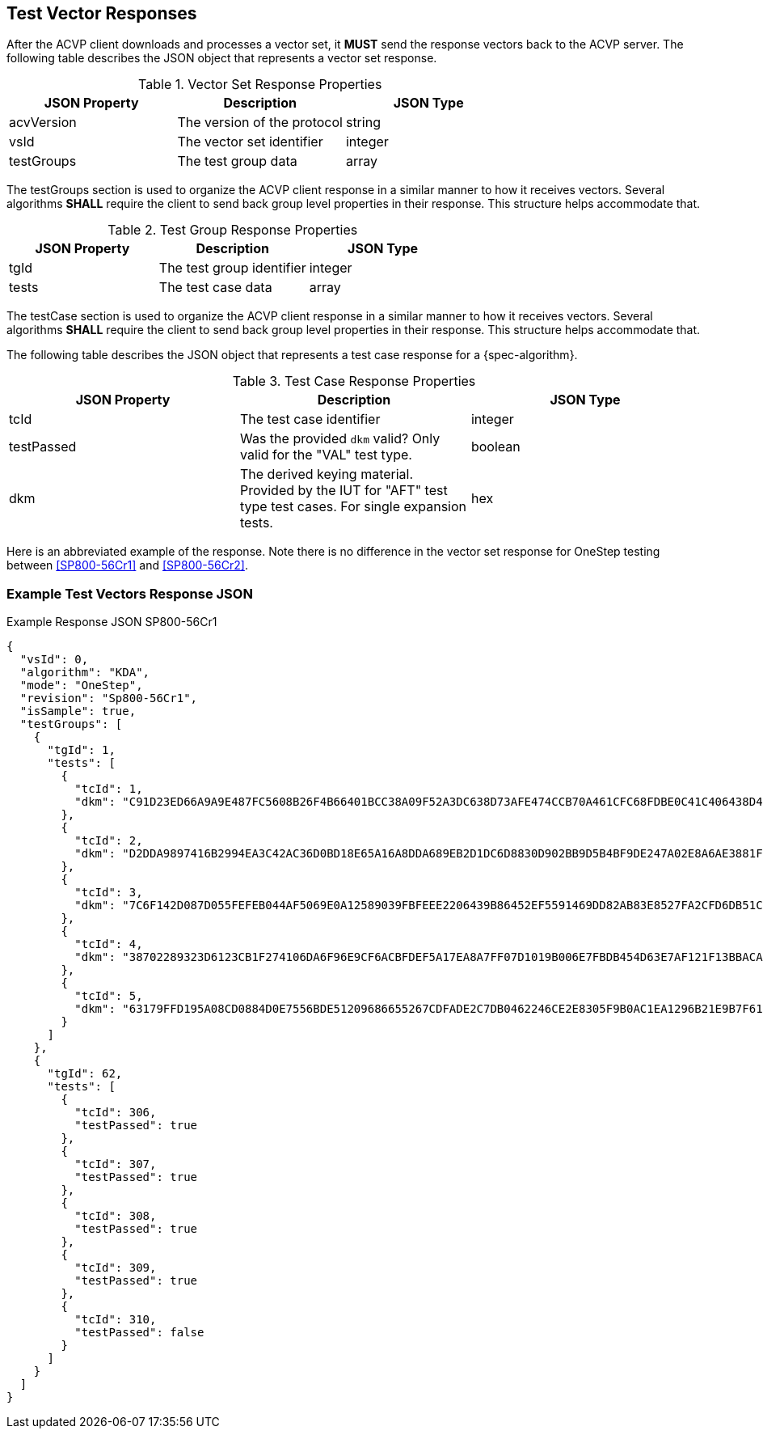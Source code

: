 [#responses]
== Test Vector Responses

After the ACVP client downloads and processes a vector set, it *MUST* send the response vectors back to the ACVP server. The following table describes the JSON object that represents a vector set response.

.Vector Set Response Properties
|===
| JSON Property | Description | JSON Type

| acvVersion | The version of the protocol | string
| vsId | The vector set identifier | integer
| testGroups | The test group data | array
|===

The testGroups section is used to organize the ACVP client response in a similar manner to how it receives vectors. Several algorithms *SHALL* require the client to send back group level properties in their response. This structure helps accommodate that.

.Test Group Response Properties
|===
| JSON Property | Description | JSON Type

| tgId | The test group identifier | integer
| tests | The test case data | array
|===

The testCase section is used to organize the ACVP client response in a similar manner to how it receives vectors.  Several algorithms *SHALL* require the client to send back group level properties in their response.  This structure helps accommodate that.

The following table describes the JSON object that represents a test case response for a {spec-algorithm}.

.Test Case Response Properties
|===
| JSON Property | Description | JSON Type

| tcId | The test case identifier | integer
| testPassed | Was the provided `dkm` valid? Only valid for the "VAL" test type. | boolean
| dkm | The derived keying material. Provided by the IUT for "AFT" test type test cases. For single expansion tests. | hex

|===

Here is an abbreviated example of the response.  Note there is no difference in the vector set response for OneStep testing between <<SP800-56Cr1>> and <<SP800-56Cr2>>.

=== Example Test Vectors Response JSON
.Example Response JSON SP800-56Cr1
[source,json]
----
{
  "vsId": 0,
  "algorithm": "KDA",
  "mode": "OneStep",
  "revision": "Sp800-56Cr1",
  "isSample": true,
  "testGroups": [
    {
      "tgId": 1,
      "tests": [
        {
          "tcId": 1,
          "dkm": "C91D23ED66A9A9E487FC5608B26F4B66401BCC38A09F52A3DC638D73AFE474CCB70A461CFC68FDBE0C41C406438D49DFD9B0FAC17886542AB3C6204425458958BAD042940919D6AD3D3A7894C19EDEED6DCC56DF775DD609623763D4CA1D048C2396EE204956028EE690110405EB5F3371DBF1C4BC131E7E7FCDEB97D12EED5D"
        },
        {
          "tcId": 2,
          "dkm": "D2DDA9897416B2994EA3C42AC36D0BD18E65A16A8DDA689EB2D1DC6D8830D902BB9D5B4BF9DE247A02E8A6AE3881F1D7CB101E7FED9199E3D4B13C06D7E8A197D55CBA8D412DC85457700FB38FFFB21C597671D19638D850EC37028F11D887E6EF9F6A8059C022D07EB88A505F44F54DEB21AD577633B42031C787C0E96209CA"
        },
        {
          "tcId": 3,
          "dkm": "7C6F142D087D055FEFEB044AF5069E0A12589039FBFEEE2206439B86452EF5591469DD82AB83E8527FA2CFD6DB51C6068D3C046CFCC29B1F8B8CD5F0A3BC4FF0AF5A4D43B66F465B01FA3D255FE6962C06E54421EE5776E822DE4AD03F91F127D2A3113CE4841F1655CF214D5C205AC5EF122EF84502B53EB3A1DC4355A2A982"
        },
        {
          "tcId": 4,
          "dkm": "38702289323D6123CB1F274106DA6F96E9CF6ACBFDEF5A17EA8A7FF07D1019B006E7FBDB454D63E7AF121F13BBACA7B6158E18F9FF582E02B97022A570A1C890457A1EBB0FDE58069FCCB1FCB405CF72E099312A829855C59973D4F58CB9D791F5D40EFEB2F925484BDCE6915B5D6B48E899A35E9FC80A1E356F7BC4D02CE2AF"
        },
        {
          "tcId": 5,
          "dkm": "63179FFD195A08CD0884D0E7556BDE51209686655267CDFADE2C7DB0462246CE2E8305F9B0AC1EA1296B21E9B7F618E9D699B49B8BAA56B30F586D4B3F44440F9AECDB62AAFB9BCFC4DD17E0E74A6F24E8547540619860CDD3E501EAB64C49141726C74B7CA3CEC981401F14BD924F12492B057FD7F86600C081C34649C735D6"
        }
      ]
    },
    {
      "tgId": 62,
      "tests": [
        {
          "tcId": 306,
          "testPassed": true
        },
        {
          "tcId": 307,
          "testPassed": true
        },
        {
          "tcId": 308,
          "testPassed": true
        },
        {
          "tcId": 309,
          "testPassed": true
        },
        {
          "tcId": 310,
          "testPassed": false
        }
      ]
    }    
  ]
}
----